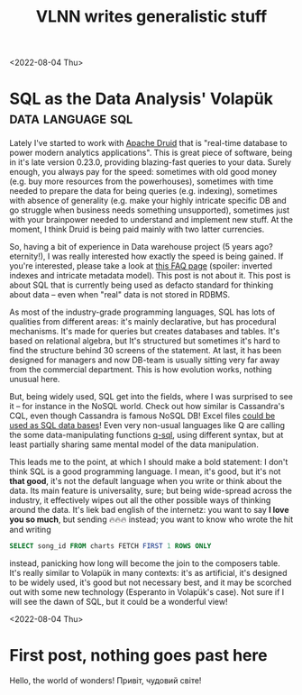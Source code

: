 #+title: VLNN writes generalistic stuff
#+author: VLNN
#+OPTIONS: toc:nil
#+OPTIONS: timestamp:nil
#+OPTIONS: num:nil
#+OPTIONS: author:nil

  <2022-08-04 Thu>
* SQL as the Data Analysis' Volapük                          :data:language:sql:

Lately I've started to work with [[https://druid.apache.org/][Apache Druid]] that is "real-time database to power modern analytics applications". This is great piece of software, being in it's late version 0.23.0, providing blazing-fast queries to your data. Surely enough, you always pay for the speed: sometimes with old good money (e.g. buy more resources from the powerhouses), sometimes with time needed to prepare the data for being queries (e.g. indexing), sometimes with absence of generality (e.g. make your highly intricate specific DB and go struggle when business needs something unsupported), sometimes just with your brainpower needed to understand and implement new stuff. At the moment, I think Druid is being paid mainly with two latter currencies.

So, having a bit of experience in Data warehouse project (5 years ago? eternity!), I was really interested how exactly the speed is being gained. If you're interested, please take a look at [[https://druid.apache.org/faq][this FAQ page]] (spoiler: inverted indexes and intricate metadata model). This post is not about it. This post is about SQL that is currently being used as defacto standard for thinking about data -- even when "real" data is not stored in RDBMS.

As most of the industry-grade programming languages, SQL has lots of qualities from different areas: it's mainly declarative, but has procedural mechanisms. It's made for queries but creates databases and tables. It's based on relational algebra, but  It's structured but sometimes it's hard to find the structure behind 30 screens of the statement. At last, it has been designed for managers and now DB-team is usually sitting very far away from the commercial department. This is how evolution works, nothing unusual here.

But, being widely used, SQL get into the fields, where I was surprised to see it -- for instance in the NoSQL world. Check out how similar is Cassandra's CQL, even though Cassandra is famous NoSQL DB! Excel files [[https://docs.microsoft.com/en-us/power-automate/desktop-flows/how-to/sql-queries-excel][could be used as SQL data bases]]! Even very non-usual languages like Q are calling the some data-manipulating functions [[https://code.kx.com/q4m3/9_Queries_q-sql/][q-sql]], using different syntax, but at least partially sharing same mental model of the data manipulation.

This leads me to the point, at which I should make a bold statement: I don't think SQL is a good programming language. I mean, it's good, but it's not *that good*, it's not the default language when you write or think about the data. Its main feature is universality, sure; but being wide-spread across the industry, it effectively wipes out all the other possible ways of thinking around the data. It's liek bad english of the internetz: you want to say *I love you so much*, but sending 🔥🔥🔥 instead; you want to know who wrote the hit and writing
#+begin_src sql
SELECT song_id FROM charts FETCH FIRST 1 ROWS ONLY
#+end_src
instead, panicking how long will become the join to the composers table. It's really similar to Volapük in many contexts: it's as artificial, it's designed to be widely used, it's good but not necessary best, and it may be scorched out with some new technology (Esperanto in Volapük's case). Not sure if I will see the dawn of SQL, but it could be a wonderful view!

<2022-08-04 Thu>
* First post, nothing goes past here

Hello, the world of wonders!
Привіт, чудовий світе!
